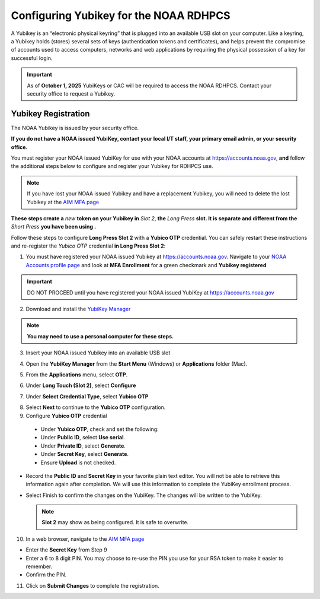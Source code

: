 .. _yubikey-user-instructions:

Configuring Yubikey for the NOAA RDHPCS
=======================================

A Yubikey is an “electronic physical keyring” that is plugged into an
available USB slot on your computer. Like a keyring, a Yubikey holds
(stores) several sets of keys (authentication tokens and
certificates), and helps prevent the compromise of accounts used to
access computers, networks and web applications by requiring the
physical possession of a key for successful login.

.. image:: /images/yubi-usbac.png
   :align: center

.. important::

   As of **October 1, 2025** YubiKeys or CAC will be required to
   access the NOAA RDHPCS.  Contact your security office to request a
   Yubikey.

Yubikey Registration
--------------------

The NOAA Yubikey is issued by your security office.

**If you do not have a NOAA issued YubiKey, contact your local I/T
staff, your primary email admin, or your security office.**

You must register your NOAA issued YubiKey for use with your NOAA
accounts at https://accounts.noaa.gov, **and** follow the additional
steps below to configure and register your Yubikey for RDHPCS use.

.. note::

   If you have lost your NOAA issued Yubikey and have a replacement
   Yubikey, you will need to delete the lost Yubikey at the
   `AIM MFA page <https://aim.rdhpcs.noaa.gov/cgi-bin/mfa.pl>`_

**These steps create a** *new* **token on your Yubikey in** *Slot 2*,
**the** *Long Press* **slot.  It is separate and different from the**
*Short Press* **you have been using .**

Follow these steps to configure **Long Press Slot 2** with a **Yubico
OTP** credential.  You can safely restart these instructions and
re-register the *Yubico OTP* credential **in Long Press Slot 2**:

1. You must have registered your NOAA issued Yubikey at
   https://accounts.noaa.gov.  Navigate to your `NOAA Accounts profile
   page
   <https://accounts.noaa.gov/enduser/?realm=noaa-online#/profile>`_
   and look at **MFA Enrollment** for a green checkmark and **Yubikey
   registered**

.. image:: /images/noaa-accounts-profile.png
        :scale: 70%

.. important::

   DO NOT PROCEED until you have registered your NOAA issued YubiKey
   at https://accounts.noaa.gov

2. Download and install the `YubiKey Manager <https://www.yubico.com/support/download/yubikey-manager/>`_

.. note::

   **You may need to use a personal computer for these steps.**

3. Insert your NOAA issued Yubikey into an available USB slot

4. Open the **YubiKey Manager** from the **Start Menu** (Windows) or
   **Applications** folder (Mac).

   .. image:: /images/yk-mgr-main.png
              :scale: 40%

5. From the **Applications** menu, select **OTP**.

.. image:: /images/yk-mgr-app-otp.png
              :scale: 40%

6. Under **Long Touch (Slot 2)**, select **Configure**

.. image:: /images/yk-mgr-otp.png
              :scale: 40%

7. Under **Select Credential Type**, select **Yubico OTP**

.. image:: /images/yk-mgr-otp-cred.png
              :scale: 40%

8. Select **Next** to continue to the **Yubico OTP** configuration.

9. Configure **Yubico OTP** credential

  - Under **Yubico OTP**, check and set the following:
  - Under **Public ID**, select **Use serial**.
  - Under **Private ID**, select **Generate**.
  - Under **Secret Key**, select **Generate**.
  - Ensure **Upload** is not checked.

.. image:: /images/yk-mgr-otp-register.png
              :scale: 40%

- Record the **Public ID** and **Secret Key** in your favorite plain
  text editor. You will not be able to retrieve this information again
  after completion. We will use this information to complete the
  YubiKey enrollment process.

- Select Finish to confirm the changes on the YubiKey. The changes
  will be written to the YubiKey.

  .. note::
     **Slot 2** may show as being configured.  It is safe to overwrite.

10. In a web browser, navigate to the `AIM MFA page <https://aim.rdhpcs.noaa.gov/cgi-bin/mfa.pl>`_

.. image:: /images/yk-aim.png

- Enter the **Secret Key** from Step 9

- Enter a 6 to 8 digit PIN.  You may choose to re-use the PIN you use
  for your RSA token to make it easier to remember.

- Confirm the PIN.

11. Click on **Submit Changes** to complete the registration.



